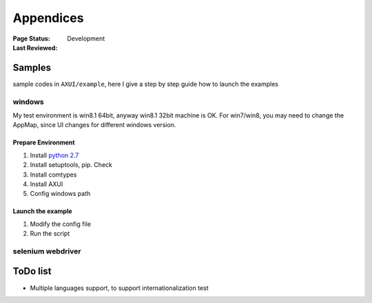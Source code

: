 .. _`Appendices`:

=========================
Appendices
=========================

:Page Status: Development
:Last Reviewed: 

Samples
===========================

sample codes in ``AXUI/example``, here I give a step by step guide how to launch the examples

windows
-----------------------

My test environment is win8.1 64bit, anyway win8.1 32bit machine is OK. For win7/win8, you may need to change the AppMap, since UI changes for different windows version.

Prepare Environment
##########################

1. Install `python 2.7 <https://www.python.org>`_
2. Install setuptools, pip. Check 
3. Install comtypes
4. Install AXUI
5. Config windows path

Launch the example
##########################

1. Modify the config file
2. Run the script

selenium webdriver
-----------------------



ToDo list
==========================

- Multiple languages support, to support internationalization test

